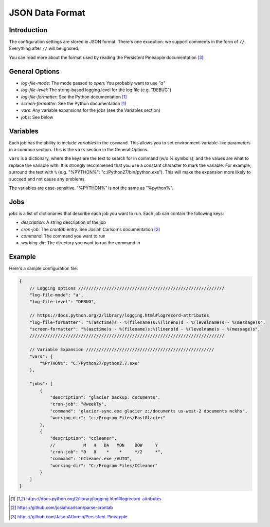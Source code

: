 .. documentation for the JSON data format

JSON Data Format
================

Introduction
------------

The configuration settings are stored in JSON format.  There's one exception:
we support comments in the form of ``//``.  Everything after ``//`` will be ignored.

You can read more about the format used by reading the Persistent Pineapple
documentation [3]_.

General Options
---------------

* `log-file-mode`: The mode passed to `open`; You probably want to use `"a"`
* `log-file-level`: The string-based logging.level for the log file (e.g. "DEBUG")
* `log-file-formatter`: See the Python documentation [1]_
* `screen-formatter`: See the Python documentation [1]_
* `vars`: Any variable expansions for the jobs (see the Variables section)
* `jobs`: See below

Variables
---------
Each job has the ability to include `variables` in the ``command``.  This allows
you to set environment-variable-like parameters in a common section.  This is
the ``vars`` section in the General Options.

``vars`` is a dictionary, where the keys are the text to search for in command
(w/o % symbols), and the values are what to replace the variable with.  It is
strongly recommened that you use a constant character to mark the variable.  For
example, surround the text with ``%`` (e.g. "%PYTHON%":
"c:/Python27/bin/python.exe").  This will make the expansion more likely to
succeed and not cause any problems.

The variables are case-sensitive.  "%PYTHON%" is not the same as "%python%".


Jobs
----

`jobs` is a list of dictionaries that describe each job you want to run.  Each
job can contain the following keys:

* `description`: A string description of the job
* `cron-job`: The *crontab* entry.  See Josiah Carlson's documentation [2]_
* `command`: The command you want to run
* `working-dir`: The directory you want to run the command in

.. _json_example:

Example
-------

Here's a sample configuration file:

.. code:: json

    {
        // Logging options /////////////////////////////////////////////////////////
        "log-file-mode": "a",
        "log-file-level": "DEBUG",

        // https://docs.python.org/2/library/logging.html#logrecord-attributes
        "log-file-formatter": "%(asctime)s - %(filename)s:%(lineno)d - %(levelname)s - %(message)s",
        "screen-formatter": "%(asctime)s - %(filename)s:%(lineno)d - %(levelname)s - %(message)s",
        ////////////////////////////////////////////////////////////////////////////

        // Variable Expansion //////////////////////////////////////////////////
        "vars": {
            "%PYTHON%": "C:/Python27/python2.7.exe"
        },

        "jobs": [
            {
                "description": "glacier backup: documents",
                "cron-job": "@weekly",
                "command": "glacier-sync.exe glacier z:/documents us-west-2 documents nckhs",
                "working-dir": "c:/Program Files/FastGlacier"
            },
            {
                "description": "ccleaner",
                //           M   H   DA   MON    DOW     Y
                "cron-job": "0   0    *    *     */2     *",
                "command": "CCleaner.exe /AUTO",
                "working-dir": "C:/Program Files/CCleaner"
            }
        ]
    }

.. [1] https://docs.python.org/2/library/logging.html#logrecord-attributes
.. [2] https://github.com/josiahcarlson/parse-crontab
.. [3] https://github.com/JasonAUnrein/Persistent-Pineapple